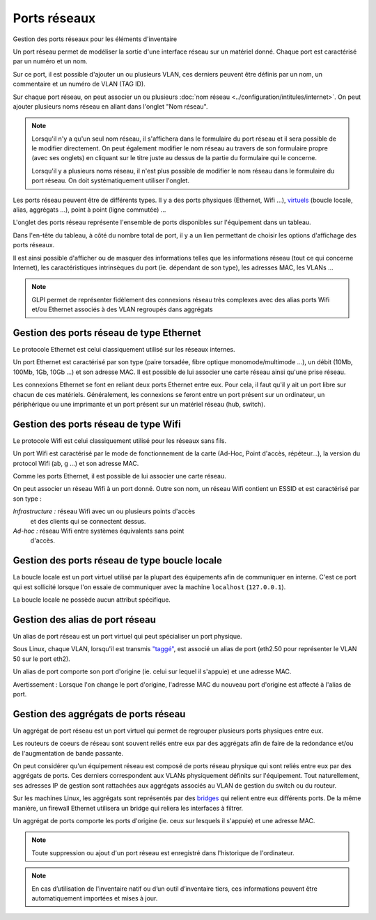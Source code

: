 Ports réseaux
~~~~~~~~~~

Gestion des ports réseaux pour les éléments d'inventaire

.. image:: /modules/parc/images/ports.png
   :alt: Liste des ports réseaux
   :align: center

Un port réseau permet de modéliser la sortie d'une interface réseau sur
un matériel donné. Chaque port est caractérisé par un numéro et un nom.

Sur ce port, il est possible d'ajouter un ou plusieurs VLAN, ces
derniers peuvent être définis par un nom, un commentaire et un numéro de
VLAN (TAG ID).

.. image:: /modules/parc/images/ports_vlan.png
   :alt: VLAN
   :align: center


Sur chaque port réseau, on peut associer un ou plusieurs :doc:`nom réseau <../configuration/intitules/internet>`.
On peut ajouter plusieurs noms réseau en allant dans l'onglet "Nom réseau".

.. image:: /modules/parc/images/ports_network_name.png
   :alt: Nom réseau
   :align: center

.. note::
   Lorsqu'il n'y a qu'un seul nom réseau, il s'affichera dans le
   formulaire du port réseau et il sera possible de le modifier
   directement. On peut également modifier le nom réseau au travers de
   son formulaire propre (avec ses onglets) en cliquant sur le titre
   juste au dessus de la partie du formulaire qui le concerne.

   Lorsqu'il y a plusieurs noms réseau, il n'est plus possible de
   modifier le nom réseau dans le formulaire du port réseau. On doit
   systématiquement utiliser l'onglet.

Les ports réseau peuvent être de différents types. Il y a des ports
physiques (Ethernet, Wifi ...),
`virtuels <glossary/virtual_ports.html>`__ (boucle locale, alias,
aggrégats ...), point à point (ligne commutée) ...

L'onglet des ports réseau représente l'ensemble de ports disponibles sur
l'équipement dans un tableau.

Dans l'en-tête du tableau, à côté du
nombre total de port, il y a un lien permettant de choisir les options
d'affichage des ports réseaux.

Il est ainsi possible d'afficher ou de
masquer des informations telles que les informations réseau (tout ce qui
concerne Internet), les caractéristiques intrinsèques du port (ie.
dépendant de son type), les adresses MAC, les VLANs ...

.. note::

   GLPI permet de représenter fidèlement des connexions
   réseau très complexes avec des alias ports Wifi et/ou Ethernet associés
   à des VLAN regroupés dans aggrégats

Gestion des ports réseau de type Ethernet
^^^^^^^^^^^^^^^^^^^^^^^^^^^^^^^^^^^^^^^^^

Le protocole Ethernet est celui classiquement utilisé sur les réseaux
internes.

Un port Ethernet est caractérisé par son type (paire torsadée, fibre
optique monomode/multimode ...), un débit (10Mb, 100Mb, 1Gb, 10Gb
...) et son adresse MAC. Il est possible de lui associer une carte
réseau ainsi qu'une prise réseau.

Les connexions Ethernet se font en reliant deux ports Ethernet entre
eux. Pour cela, il faut qu'il y ait un port libre sur chacun de ces
matériels. Généralement, les connexions se feront entre un port
présent sur un ordinateur, un périphérique ou une imprimante et un
port présent sur un matériel réseau (hub, switch).

Gestion des ports réseau de type Wifi
^^^^^^^^^^^^^^^^^^^^^^^^^^^^^^^^^^^^^

Le protocole Wifi est celui classiquement utilisé pour les réseaux
sans fils.

Un port Wifi est caractérisé par le mode de fonctionnement de la
carte (Ad-Hoc, Point d'accès, répéteur...), la version du protocol
Wifi (ab, g ...) et son adresse MAC.

Comme les ports Ethernet, il est possible de lui associer une carte
réseau.

On peut associer un réseau Wifi à un port donné. Outre son nom, un
réseau Wifi contient un ESSID et est caractérisé par son type :

*Infrastructure :* réseau Wifi avec un ou plusieurs points d'accès
   et des clients qui se connectent dessus.
*Ad-hoc :* réseau Wifi entre systèmes équivalents sans point
   d'accès.

Gestion des ports réseau de type boucle locale
^^^^^^^^^^^^^^^^^^^^^^^^^^^^^^^^^^^^^^^^^^^^^^

La boucle locale est un port virtuel utilisé par la plupart des
équipements afin de communiquer en interne. C'est ce port qui est
sollicité lorsque l'on essaie de communiquer avec la machine
``localhost`` (``127.0.0.1``).

La boucle locale ne possède aucun attribut spécifique.

Gestion des alias de port réseau
^^^^^^^^^^^^^^^^^^^^^^^^^^^^^^^^

Un alias de port réseau est un port virtuel qui peut spécialiser un
port physique.

Sous Linux, chaque VLAN, lorsqu'il est transmis
`"taggé" <glossary/tagged_vlan.html>`__, est associé un alias de port
(eth2.50 pour représenter le VLAN 50 sur le port eth2).

Un alias de port comporte son port d'origine (ie. celui sur lequel il
s'appuie) et une adresse MAC.

Avertissement : Lorsque l'on change le port d'origine, l'adresse MAC
du nouveau port d'origine est affecté à l'alias de port.

Gestion des aggrégats de ports réseau
^^^^^^^^^^^^^^^^^^^^^^^^^^^^^^^^^^^^^

Un aggrégat de port réseau est un port virtuel qui permet de
regrouper plusieurs ports physiques entre eux.

Les routeurs de coeurs de réseau sont souvent reliés entre eux par
des aggrégats afin de faire de la redondance et/ou de l'augmentation
de bande passante.

On peut considérer qu'un équipement réseau est composé de ports
réseau physique qui sont reliés entre eux par des aggrégats de ports.
Ces derniers correspondent aux VLANs physiquement définits sur
l'équipement. Tout naturellement, ses adresses IP de gestion sont
rattachées aux aggrégats associés au VLAN de gestion du switch ou du
routeur.

Sur les machines Linux, les aggrégats sont représentés par des
`bridges <http://www.linuxfoundation.org/collaborate/workgroups/networking/bridge>`__
qui relient entre eux différents ports. De la même manière, un
firewall Ethernet utilisera un bridge qui reliera les interfaces à
filtrer.

Un aggrégat de ports comporte les ports d'origine (ie. ceux sur
lesquels il s'appuie) et une adresse MAC.

.. note::

   Toute suppression ou ajout d'un port réseau est enregistré dans l'historique de l'ordinateur.


.. note::

   En cas d’utilisation de l'inventaire natif ou d’un outil d’inventaire tiers, ces informations peuvent être automatiquement importées et mises à jour.
